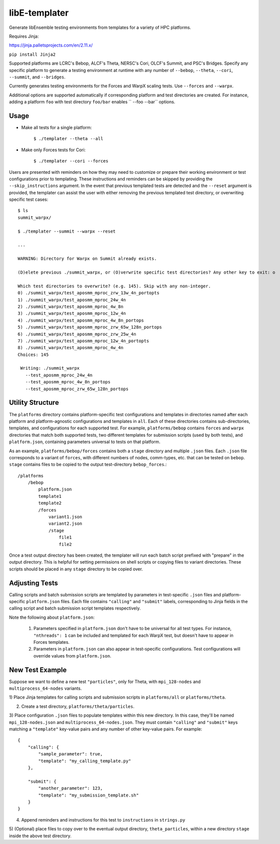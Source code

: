 libE-templater
==============

Generate libEnsemble testing environments from templates for a variety of HPC platforms.

Requires Jinja:

https://jinja.palletsprojects.com/en/2.11.x/

``pip install Jinja2``

Supported platforms are LCRC's Bebop, ALCF's Theta, NERSC's Cori, OLCF's Summit, and PSC's Bridges.
Specify any specific platform to generate a testing environment
at runtime with any number of ``--bebop``, ``--theta``, ``--cori``, ``--summit``, and ``--bridges``.

Currently generates testing environments for the Forces and WarpX scaling tests.
Use ``--forces`` and ``--warpx``.

Additional options are supported automatically if corresponding
platform and test directories are created. For instance, adding a platform ``foo``
with test directory ``foo/bar`` enables `` --foo --bar`` options.

Usage
-----

- Make all tests for a single platform:

    ``$ ./templater --theta --all``

- Make only Forces tests for Cori:

    ``$ ./templater --cori --forces``

Users are presented with reminders on how they may need to customize or prepare
their working environment or test configurations prior to templating. These instructions
and reminders can be skipped by providing the ``--skip_instructions`` argument. In the
event that previous templated tests are detected and the ``--reset`` argument is
provided, the templater can assist the user with either removing the previous
templated test directory, or overwriting specific test cases::

    $ ls
    summit_warpx/

    $ ./templater --summit --warpx --reset

    ...

    WARNING: Directory for Warpx on Summit already exists.

    (D)elete previous ./summit_warpx, or (O)verwrite specific test directories? Any other key to exit: o

    Which test directories to overwrite? (e.g. 145). Skip with any non-integer.
    0) ./summit_warpx/test_aposmm_mproc_zrw_13w_4n_portopts
    1) ./summit_warpx/test_aposmm_mproc_24w_4n
    2) ./summit_warpx/test_aposmm_mproc_4w_8n
    3) ./summit_warpx/test_aposmm_mproc_12w_4n
    4) ./summit_warpx/test_aposmm_mproc_4w_8n_portops
    5) ./summit_warpx/test_aposmm_mproc_zrw_65w_128n_portops
    6) ./summit_warpx/test_aposmm_mproc_zrw_25w_4n
    7) ./summit_warpx/test_aposmm_mproc_12w_4n_portopts
    8) ./summit_warpx/test_aposmm_mproc_4w_4n
    Choices: 145

     Writing: ./summit_warpx
       --test_aposmm_mproc_24w_4n
       --test_aposmm_mproc_4w_8n_portops
       --test_aposmm_mproc_zrw_65w_128n_portops

Utility Structure
-----------------

The ``platforms`` directory contains platform-specific test configurations
and templates in directories named after each platform and platform-agnostic
configurations and templates in ``all``. Each of these directories contains
sub-directories, templates, and configurations for each supported test. For example,
``platforms/bebop`` contains ``forces`` and ``warpx`` directories that match both supported tests,
two different templates for submission scripts (used by both tests), and ``platform.json``,
containing parameters universal to tests on that platform.

As an example, ``platforms/bebop/forces`` contains both a ``stage`` directory
and multiple ``.json`` files. Each ``.json`` file corresponds to a variant of ``forces``,
with different numbers of nodes, comm-types, etc. that can be tested on ``bebop``.
``stage`` contains files to be copied to the output test-directory ``bebop_forces``.::

    /platforms
        /bebop
            platform.json
            template1
            template2
            /forces
                variant1.json
                variant2.json
                /stage
                    file1
                    file2

Once a test output directory has been created, the templater will run each
batch script prefixed with "prepare" in the output directory. This is helpful
for setting permissions on shell scripts or copying files to variant directories.
These scripts should be placed in any ``stage`` directory to be copied over.

Adjusting Tests
---------------

Calling scripts and batch submission scripts are templated by parameters in test-specific
``.json`` files and platform-specific ``platform.json`` files. Each file contains
``"calling"`` and ``"submit"`` labels, corresponding to Jinja fields in the calling script
and batch submission script templates respectively.

Note the following about ``platform.json``:

    1) Parameters specified in ``platform.json`` don't have to be universal for all test types. For instance, ``"nthreads": 1`` can be included and templated for each WarpX test, but doesn't have to appear in Forces templates.
    2) Parameters in ``platform.json`` can also appear in test-specific configurations. Test configurations will override values from ``platform.json``.

New Test Example
----------------

Suppose we want to define a new test ``"particles"``, only for Theta, with ``mpi_128-nodes``
and ``multiprocess_64-nodes`` variants.

1) Place Jinja templates for calling scripts and submission scripts in ``platforms/all``
or ``platforms/theta``.

2) Create a test directory, ``platforms/theta/particles``.

3) Place configuration ``.json`` files to populate templates within this new directory.
In this case, they'll be named ``mpi_128-nodes.json`` and ``multiprocess_64-nodes.json``.
They must contain ``"calling"`` and ``"submit"`` keys matching a ``"template"``
key-value pairs and any number of other key-value pairs.
For example::

    {
        "calling": {
            "sample_parameter": true,
            "template": "my_calling_template.py"
        },

        "submit": {
            "another_parameter": 123,
            "template": "my_submission_template.sh"
        }
    }

4) Append reminders and instructions for this test to ``instructions`` in ``strings.py``

5) (Optional) place files to copy over to the eventual output directory, ``theta_particles``,
within a new directory ``stage`` inside the above test directory.

